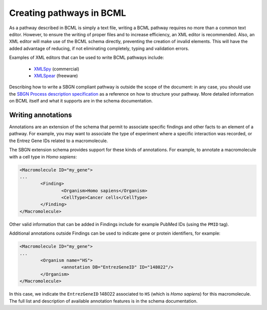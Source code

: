 Creating pathways in BCML
=========================

As a pathway described in BCML is simply a text file, writing a BCML pathway requires no more than a common text editor. However, to ensure the writing of proper files and to increase efficiency, an XML editor is recommended. Also, an XML editor will make use of the BCML schema directly, preventing the creation of invalid elements. This will have the added advantage of reducing, if not eliminating completely, typing and validation errors.

Examples of XML editors that can be used to write BCML pathways include:

 * `XMLSpy <http://www.altova.com/xml-editor/>`_ (commercial)
 * `XMLSpear <http://www.donkeydevelopment.com>`_ (freeware)

Describing how to write a SBGN compliant pathway is outside the scope of the document: in any case, you should use the `SBGN Process description specification <http://precedings.nature.com/documents/3721/version/1>`_ as a reference on how to structure your pathway. More detailed information on BCML itself and what it supports are in the schema documentation.

Writing annotations
-------------------

Annotations are an extension of the schema that permit to associate specific findings and other facts to an element of a pathway. For example, you may want to associate the type of experiment where a specific interaction was recorded, or the Entrez Gene IDs related to a macromolecule.

The SBGN extension schema provides support for these kinds of annotations. For example, to annotate a macromolecule with a cell type in *Homo sapiens*:

.. code-block:: xml

        <Macromolecule ID="my_gene">
        ...
                <Finding>
                        <Organism>Homo sapiens</Organism>
                        <CellType>Cancer cells</CellType>
                </Finding>
        </Macromolecule>

Other valid information that can be added in Findings include for example PubMed IDs (using the ``PMID`` tag).

Additional annotations outside Findings can be used to indicate gene or protein identifiers, for example:

.. code-block:: xml

        <Macromolecule ID="my_gene">
        ...
                <Organism name="HS">
                        <annotation DB="EntrezGeneID" ID="148022"/>
                </Organism>
        </Macromolecule>

In this case, we indicate the ``EntrezGeneID`` 148022 associated to ``HS`` (which is *Homo sapiens*) for this macromolecule. 
The full list and description of available annotation features is in the schema documentation.
